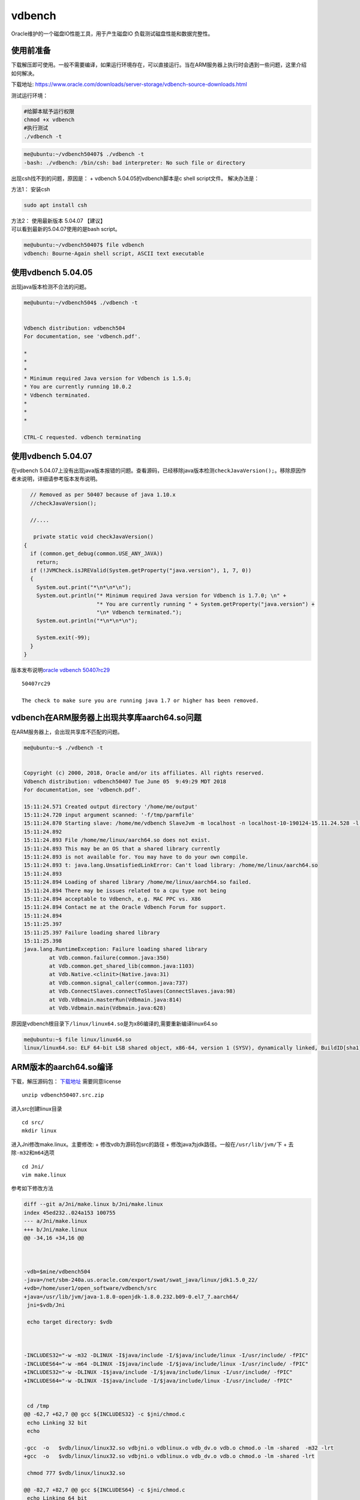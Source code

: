 **********************
vdbench
**********************

Oracle维护的一个磁盘IO性能工具，用于产生磁盘IO
负载测试磁盘性能和数据完整性。

使用前准备
~~~~~~~~~~

下载解压即可使用。一般不需要编译，如果运行环境存在，可以直接运行。当在ARM服务器上执行时会遇到一些问题，这里介绍如何解决。

下载地址: |vebench_download|


测试运行环境：

.. code:: shell-session

   #给脚本赋予运行权限
   chmod +x vdbench
   #执行测试
   ./vdbench -t

.. code:: shell-session

   me@ubuntu:~/vdbench50407$ ./vdbench -t
   -bash: ./vdbench: /bin/csh: bad interpreter: No such file or directory

出现csh找不到的问题，原因是： + vdbench 5.04.05的vdbench脚本是c shell
script文件。 解决办法是：

方法1： 安装csh

.. code:: shell-session

   sudo apt install csh

| 方法2： 使用最新版本 5.04.07 【建议】
| 可以看到最新的5.04.07使用的是bash script。

.. code:: shell-session

   me@ubuntu:~/vdbench50407$ file vdbench
   vdbench: Bourne-Again shell script, ASCII text executable

使用vdbench 5.04.05
~~~~~~~~~~~~~~~~~~~

出现java版本检测不合法的问题。

.. code:: shell-session

   me@ubuntu:~/vdbench504$ ./vdbench -t


   Vdbench distribution: vdbench504
   For documentation, see 'vdbench.pdf'.

   *
   *
   *
   * Minimum required Java version for Vdbench is 1.5.0;
   * You are currently running 10.0.2
   * Vdbench terminated.
   *
   *
   *

   CTRL-C requested. vdbench terminating

使用vdbench 5.04.07
~~~~~~~~~~~~~~~~~~~

在vdbench
5.04.07上没有出现java版本报错的问题。查看源码，已经移除java版本检测\ ``checkJavaVersion();``\ 。移除原因作者未说明，详细请参考版本发布说明。

.. code:: java


       // Removed as per 50407 because of java 1.10.x
       //checkJavaVersion();

       //....
       
        private static void checkJavaVersion()
     {
       if (common.get_debug(common.USE_ANY_JAVA))
         return;
       if (!JVMCheck.isJREValid(System.getProperty("java.version"), 1, 7, 0))
       {
         System.out.print("*\n*\n*\n");
         System.out.println("* Minimum required Java version for Vdbench is 1.7.0; \n" +
                            "* You are currently running " + System.getProperty("java.version") +
                            "\n* Vdbench terminated.");
         System.out.println("*\n*\n*\n");

         System.exit(-99);
       }
     } 
       

版本发布说明\ `oracle vdbench
50407rc29 <https://community.oracle.com/docs/DOC-1024870>`__

::

   50407rc29

   The check to make sure you are running java 1.7 or higher has been removed.

vdbench在ARM服务器上出现共享库aarch64.so问题
~~~~~~~~~~~~~~~~~~~~~~~~~~~~~~~~~~~~~~~~~~~~

在ARM服务器上，会出现共享库不匹配的问题。

.. code:: shell-session

   me@ubuntu:~$ ./vdbench -t


   Copyright (c) 2000, 2018, Oracle and/or its affiliates. All rights reserved.
   Vdbench distribution: vdbench50407 Tue June 05  9:49:29 MDT 2018
   For documentation, see 'vdbench.pdf'.

   15:11:24.571 Created output directory '/home/me/output'
   15:11:24.720 input argument scanned: '-f/tmp/parmfile'
   15:11:24.870 Starting slave: /home/me/vdbench SlaveJvm -m localhost -n localhost-10-190124-15.11.24.528 -l localhost-0 -p 5570
   15:11:24.892
   15:11:24.893 File /home/me/linux/aarch64.so does not exist.
   15:11:24.893 This may be an OS that a shared library currently
   15:11:24.893 is not available for. You may have to do your own compile.
   15:11:24.893 t: java.lang.UnsatisfiedLinkError: Can't load library: /home/me/linux/aarch64.so
   15:11:24.893
   15:11:24.894 Loading of shared library /home/me/linux/aarch64.so failed.
   15:11:24.894 There may be issues related to a cpu type not being
   15:11:24.894 acceptable to Vdbench, e.g. MAC PPC vs. X86
   15:11:24.894 Contact me at the Oracle Vdbench Forum for support.
   15:11:24.894
   15:11:25.397
   15:11:25.397 Failure loading shared library
   15:11:25.398
   java.lang.RuntimeException: Failure loading shared library
           at Vdb.common.failure(common.java:350)
           at Vdb.common.get_shared_lib(common.java:1103)
           at Vdb.Native.<clinit>(Native.java:31)
           at Vdb.common.signal_caller(common.java:737)
           at Vdb.ConnectSlaves.connectToSlaves(ConnectSlaves.java:98)
           at Vdb.Vdbmain.masterRun(Vdbmain.java:814)
           at Vdb.Vdbmain.main(Vdbmain.java:628)

原因是vdbench根目录下\ ``/linux/linux64.so``\ 是为x86编译的,需要重新编译linux64.so

.. code:: shell-session

   me@ubuntu:~$ file linux/linux64.so
   linux/linux64.so: ELF 64-bit LSB shared object, x86-64, version 1 (SYSV), dynamically linked, BuildID[sha1]=34a31f32956f21153c372a95e73c02e84ddd29f8, not stripped

ARM版本的aarch64.so编译
~~~~~~~~~~~~~~~~~~~~~~~

下载，解压源码包：
`下载地址 <https://www.oracle.com/technetwork/server-storage/vdbench-source-download-2104625.html>`__
需要同意license

::

   unzip vdbench50407.src.zip

进入src创建linux目录

::

   cd src/
   mkdir linux

进入Jni修改make.linux。主要修改: + 修改vdb为源码包src的路径 +
修改java为jdk路径。一般在\ ``/usr/lib/jvm/``\ 下 +
去除\ ``-m32``\ 和\ ``m64``\ 选项

::

   cd Jni/
   vim make.linux

参考如下修改方法

.. code-block:: diff

    diff --git a/Jni/make.linux b/Jni/make.linux
    index 45ed232..024a153 100755
    --- a/Jni/make.linux
    +++ b/Jni/make.linux
    @@ -34,16 +34,16 @@



    -vdb=$mine/vdbench504
    -java=/net/sbm-240a.us.oracle.com/export/swat/swat_java/linux/jdk1.5.0_22/
    +vdb=/home/user1/open_software/vdbench/src
    +java=/usr/lib/jvm/java-1.8.0-openjdk-1.8.0.232.b09-0.el7_7.aarch64/
     jni=$vdb/Jni

     echo target directory: $vdb



    -INCLUDES32="-w -m32 -DLINUX -I$java/include -I/$java/include/linux -I/usr/include/ -fPIC"
    -INCLUDES64="-w -m64 -DLINUX -I$java/include -I/$java/include/linux -I/usr/include/ -fPIC"
    +INCLUDES32="-w -DLINUX -I$java/include -I/$java/include/linux -I/usr/include/ -fPIC"
    +INCLUDES64="-w -DLINUX -I$java/include -I/$java/include/linux -I/usr/include/ -fPIC"


     cd /tmp
    @@ -62,7 +62,7 @@ gcc ${INCLUDES32} -c $jni/chmod.c
     echo Linking 32 bit
     echo

    -gcc  -o   $vdb/linux/linux32.so vdbjni.o vdblinux.o vdb_dv.o vdb.o chmod.o -lm -shared  -m32 -lrt
    +gcc  -o   $vdb/linux/linux32.so vdbjni.o vdblinux.o vdb_dv.o vdb.o chmod.o -lm -shared -lrt

     chmod 777 $vdb/linux/linux32.so

    @@ -82,7 +82,7 @@ gcc ${INCLUDES64} -c $jni/chmod.c
     echo Linking 64 bit
     echo

    -gcc  -o   $vdb/linux/linux64.so vdbjni.o vdblinux.o vdb_dv.o vdb.o chmod.o -lm -shared -m64 -lrt
    +gcc  -o   $vdb/linux/linux64.so vdbjni.o vdblinux.o vdb_dv.o vdb.o chmod.o -lm -shared -lrt

     chmod 777 $vdb/linux/linux64.so 2>/dev/null
        



执行make.linux，会在src/linux/下生成linux32.so和linux64.so文件，这里我们只需要使用到64位的文件。重命名linux64.so并复制到二进制包（注意不是源码包）的linux/目录下即可。

.. code:: shell

   me@ubuntu:~/vdbench50407src/src/Jni$ ./make.linux
   target directory: /home/me/vdbench50407src/src/
   Compiling 32 bit
   Linking 32 bit

   Compiling 64 bit
   Linking 64 bit

   cp linux64.so aarch64.so
   cp aarch64.so ~/vdbench50407/linux/

执行测试
~~~~~~~~

.. code:: shell

   me@ubuntufio:~/vdbench50407$ ./vdbench -t


   Copyright (c) 2000, 2018, Oracle and/or its affiliates. All rights reserved.
   Vdbench distribution: vdbench50407 Tue June 05  9:49:29 MDT 2018
   For documentation, see 'vdbench.pdf'.

   16:46:11.641 input argument scanned: '-f/tmp/parmfile'
   16:46:11.922 Starting slave: /home/me/vdbench50407/vdbench SlaveJvm -m localhost -n localhost-10-190218-16.46.11.421 -l localhost-0 -p 5570
   16:46:12.662 All slaves are now connected
   16:46:14.003 Starting RD=rd1; I/O rate: 100; elapsed=5; For loops: None

   Feb 18, 2019    interval        i/o   MB/sec   bytes   read     resp     read    write     read    write     resp  queue  cpu%  cpu%
                                  rate  1024**2     i/o    pct     time     resp     resp      max      max   stddev  depth sys+u   sys
   16:46:15.102           1       76.0     0.07    1024  52.63    0.011    0.008    0.014     0.02     0.04    0.006    0.0  23.4   5.6
   16:46:16.021           2      109.0     0.11    1024  53.21    0.011    0.010    0.013     0.07     0.03    0.007    0.0  10.2   2.0
   16:46:17.012           3      112.0     0.11    1024  50.00    0.036    0.010    0.063     0.02     2.57    0.242    0.0   6.5   1.0
   16:46:18.013           4      105.0     0.10    1024  50.48    0.012    0.009    0.015     0.02     0.04    0.006    0.0   4.0   1.0
   16:46:19.027           5      126.0     0.12    1024  50.00    0.013    0.010    0.016     0.03     0.04    0.006    0.0   5.0   0.0
   16:46:19.060     avg_2-5      113.0     0.11    1024  50.88    0.018    0.010    0.027     0.07     2.57    0.120    0.0   6.4   1.0
   16:46:20.050 Vdbench execution completed successfully. Output directory: /home/me/vdbench50407/output

详细测试
--------

配置的文件中的

-  General
-  Host Deinition(HD)
-  Replay Group(RG)
-  Storage Definition(SD)
-  Workload Definition(WD)
-  Run Definition(RD)

必须顺序出现。一个run指的是，RD执行的WD

Master和Slave，
Vdbench以一个或者多个JVM运行。由用户运行的JVM是master，负责解析参数和报告。Slave可以运行在本机，也可以在远程主机执行。

裸机单盘性能
~~~~~~~~~~~~


.. |vebench_download| replace:: https://www.oracle.com/downloads/server-storage/vdbench-source-downloads.html
